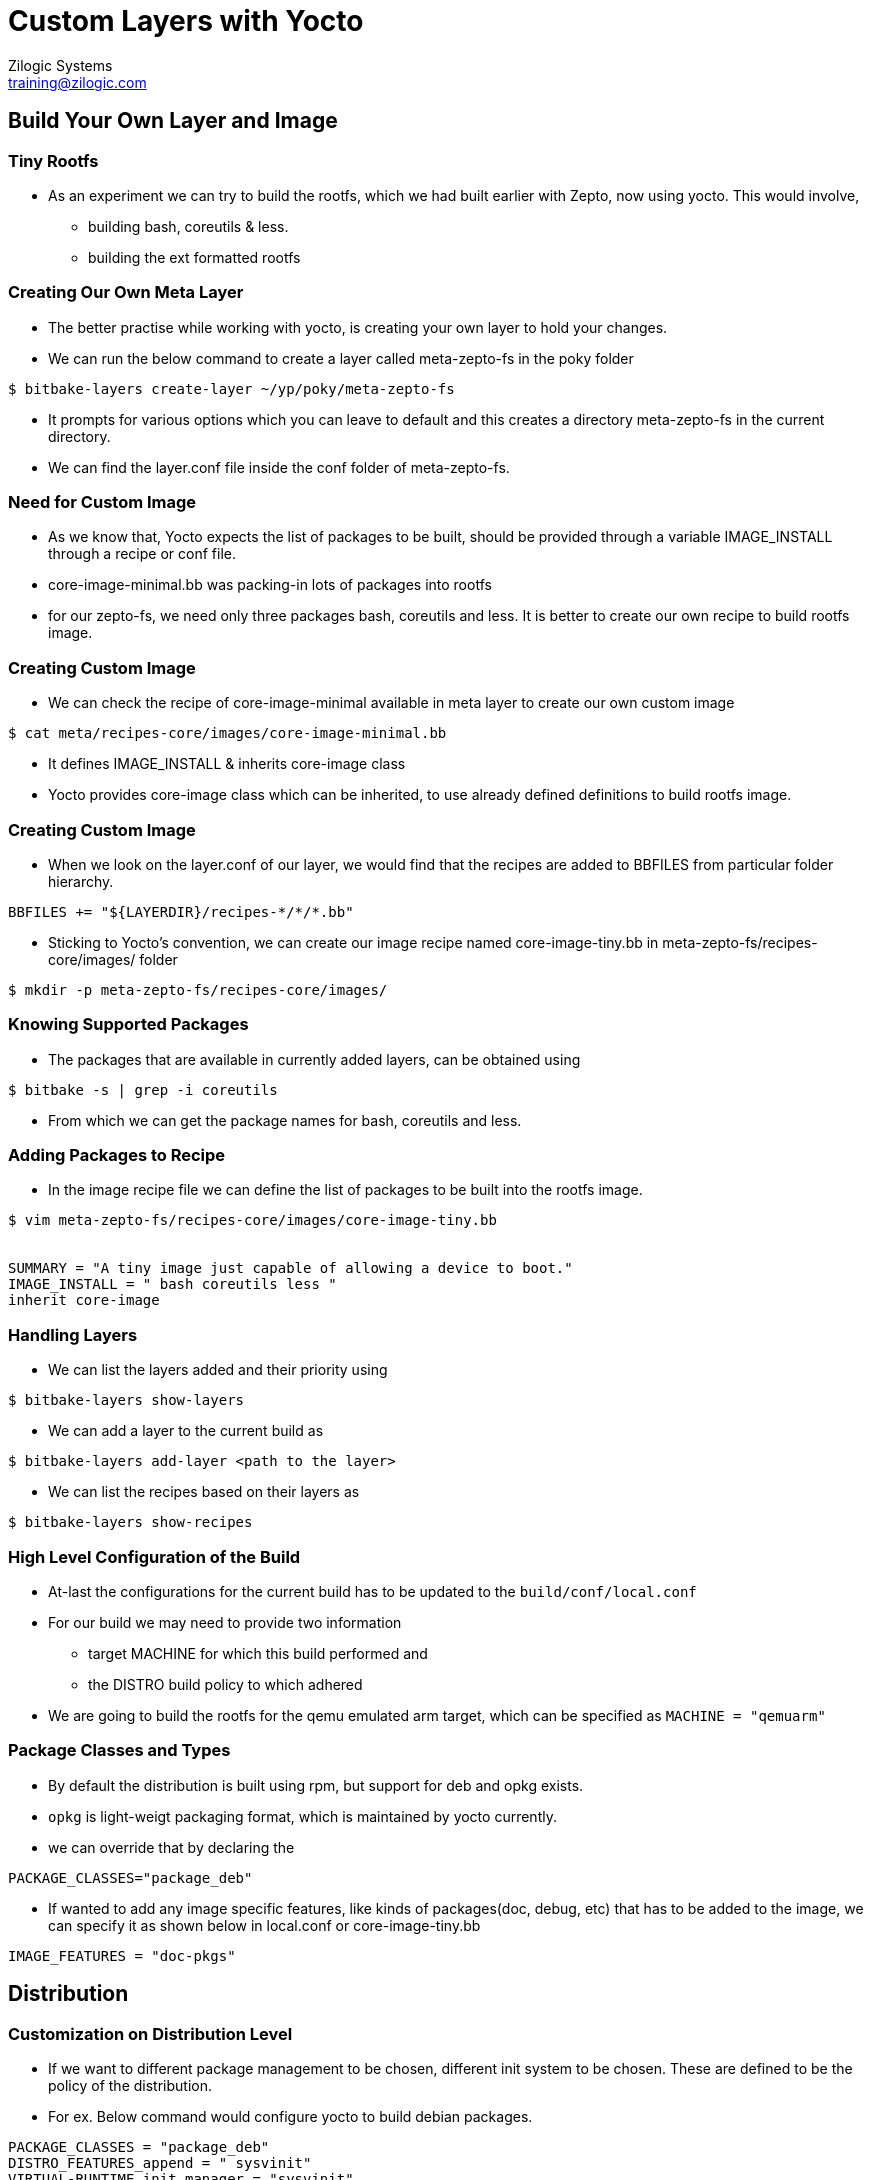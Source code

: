 = Custom Layers with Yocto
Zilogic Systems <training@zilogic.com>

== Build Your Own Layer and Image

=== Tiny Rootfs

 * As an experiment we can try to build the rootfs, which we had built
   earlier with Zepto, now using yocto. This would involve,

 ** building bash, coreutils & less.

 ** building the ext formatted rootfs

=== Creating Our Own Meta Layer

 * The better practise while working with yocto, is creating your own
   layer to hold your changes.

 * We can run the below command to create a layer called meta-zepto-fs
   in the poky folder

[source,shell]
------
$ bitbake-layers create-layer ~/yp/poky/meta-zepto-fs
------

 * It prompts for various options which you can leave to default and
   this creates a directory meta-zepto-fs in the current directory.

 * We can find the layer.conf file inside the conf folder of
   meta-zepto-fs.

=== Need for Custom Image

 * As we know that, Yocto expects the list of packages to be built,
   should be provided through a variable IMAGE_INSTALL through a
   recipe or conf file.

 * core-image-minimal.bb was packing-in lots of packages into rootfs

 * for our zepto-fs, we need only three packages bash, coreutils and
   less. It is better to create our own recipe to build rootfs image.

=== Creating Custom Image

 * We can check the recipe of core-image-minimal available in meta
   layer to create our own custom image

[source,shell]
------
$ cat meta/recipes-core/images/core-image-minimal.bb
------

 * It defines IMAGE_INSTALL & inherits core-image class

 * Yocto provides core-image class which can be inherited, to use
   already defined definitions to build rootfs image.


=== Creating Custom Image

 * When we look on the layer.conf of our layer, we would find that the
   recipes are added to BBFILES from particular folder hierarchy.

------
BBFILES += "${LAYERDIR}/recipes-*/*/*.bb"
------

 * Sticking to Yocto's convention, we can create our image recipe
   named core-image-tiny.bb in meta-zepto-fs/recipes-core/images/
   folder

[source,shell]
------
$ mkdir -p meta-zepto-fs/recipes-core/images/
------

=== Knowing Supported Packages

 * The packages that are available in currently added layers, can be
   obtained using

[source,shell]
----------
$ bitbake -s | grep -i coreutils
----------

 * From which we can get the package names for bash, coreutils and
   less.

=== Adding Packages to Recipe

 * In the image recipe file we can define the list of packages to be
   built into the rootfs image.

[source,shell]
------
$ vim meta-zepto-fs/recipes-core/images/core-image-tiny.bb


SUMMARY = "A tiny image just capable of allowing a device to boot."
IMAGE_INSTALL = " bash coreutils less "
inherit core-image
------

=== Handling Layers

 * We can list the layers added and their priority using

[source,shell]
------
$ bitbake-layers show-layers
------

 * We can add a layer to the current build as 

[source,shell]
------
$ bitbake-layers add-layer <path to the layer>
------


 * We can list the recipes based on their layers as 

[source,shell]
------
$ bitbake-layers show-recipes
------
 
=== High Level Configuration of the Build

 * At-last the configurations for the current build has to be updated
   to the `build/conf/local.conf`

 * For our build we may need to provide two information 
   - target MACHINE for which this build performed and 
   - the DISTRO build policy to which adhered

 * We are going to build the rootfs for the qemu emulated arm target,
   which can be specified as `MACHINE = "qemuarm"`

=== Package Classes and Types

 * By default the distribution is built using rpm, but support for deb
   and opkg exists.
 
 * `opkg` is light-weigt packaging format, which is maintained by
   yocto currently.

 * we can override that by declaring the 

----
PACKAGE_CLASSES="package_deb"
----

 * If wanted to add any image specific features, like kinds of
   packages(doc, debug, etc) that has to be added to the image, we can
   specify it as shown below in local.conf or core-image-tiny.bb

-----
IMAGE_FEATURES = "doc-pkgs"
-----

== Distribution

=== Customization on Distribution Level

 * If we want to different package management to be chosen, different
   init system to be chosen. These are defined to be the policy of the
   distribution.

 * For ex. Below command would configure yocto to build debian
   packages.

----
PACKAGE_CLASSES = "package_deb"
DISTRO_FEATURES_append = " sysvinit"
VIRTUAL-RUNTIME_init_manager = "sysvinit"
VIRTUAL-RUNTIME_dev_manager = "udev" 
----

=== Creating Our Own Distribution

 * By yocto convention, we may need to create a _distribution_ which has
   information about the policies to be adhered whiling building the
   individual components.

  * Distro configurations are more about how the packages are
    configured and built, rather than what packages are built.

  * Some of the distro configurations chooses how the system and
    packages has to be started in boot (sysv init or systemd)

  * Whether QT like UI components has to be compiled with X11 support
    or directfb support.

  * Certain distro features can depend on HW related
    features.

=== Creating Our Own Distribution

  * We can create a new distribution called zebian in our meta-zepto-fs
    layer

  * Inside the meta-zepto-fs/conf create a directory distro and file
    zebian.conf inside it. Write below given distro descriptions to
    it.

[source,shell]
------
$ cd ..
$ vim meta-zepto-fs/conf/distro/zebian.conf

DISTRO = "zebian"
DISTRO_VERSION = "1.0"
PACKAGE_CLASSES = "package_deb"
------

=== Adding Our Distro to local.conf

 * Since we don't have big policies thought out for our new
   distribution, we can just choose a packaging method for our distro.

 * Can edit the conf/local.conf to build our new distro as shown below

[source,shell]
------
$ vim conf/local.conf


MACHINE = "qemuarm"
DISTRO = "zebian"
CONF_VERSION = "1"
------

=== Adding Our Layer to Yocto

 * The new layer created has distro configuration and the core-image
   recipe.

 * The meta-zepto-fs layer has to be added to the yocto build as

[source,shell]
------
$ cd build
$ bitbake-layers add-layer ../meta-zepto-fs
------

 * We can find that our layer is added into bblayers.conf

[source,shell]
-----
$ bitbake-layers show-layers
$ cat conf/bblayers.conf
-----

=== Building Tiny-FS Image

 * Now we can start building the tiny-fs image by invoking

[source,shell]
--------
$ bitbake core-image-tiny
--------

 * The build should get completed in fewer minutes as it tries to
   reuse state-cache

 * Build the core-image-tiny image and it would get built on
   `tmp-glibc`

 * Test the new distro on the target.

=== Checking Our Tiny-FS Image

 * The list of packages in rootfs can be read from manifest file

[source,shell]
---------
$ vim tmp-glibc/deploy/images/qemuarm/core-image-tiny-qemuarm.rootfs.manifest
---------

=== Booting the Tiny-FS Image

 * Now we can boot our new images using qemu arm as shown

[source,shell]
------
$ runqemu qemuarm
------

=== Bare Minimal local.conf

 * The yocto expects the version of the current configuration to be
   provided using CONF_VERSION

[source,shell]
------
S vim conf/local.conf

MACHINE = "qemuarm"
DISTRO = "poky"
CONF_VERSION = "1"
------

 * Below line can be added to local.conf to modify that to build
   faster

-----
SSTATE_DIR = "/opt/sstate-cache"
-----

=== Adding More Layers

 * The recipes provided by default layers of Yocto is less.

 * Recipes for BSP is provided by SOC vendors through separate meta
   layer.

 * Further packages which are not part of Yocto can be obtained from
   openembedded meta layers.

=== Handling Recipes in Multiple Layers

 * The recipes which are defined in multiple added layers are called
   overlayed recipes.

 * The overlayed recipe in layer, which has higher BB_FILE_PRIORITY
   value, would be considered for build.

 * So provding a higher priority value to local layers would make us
   to build our recipes over upstream recipes.
